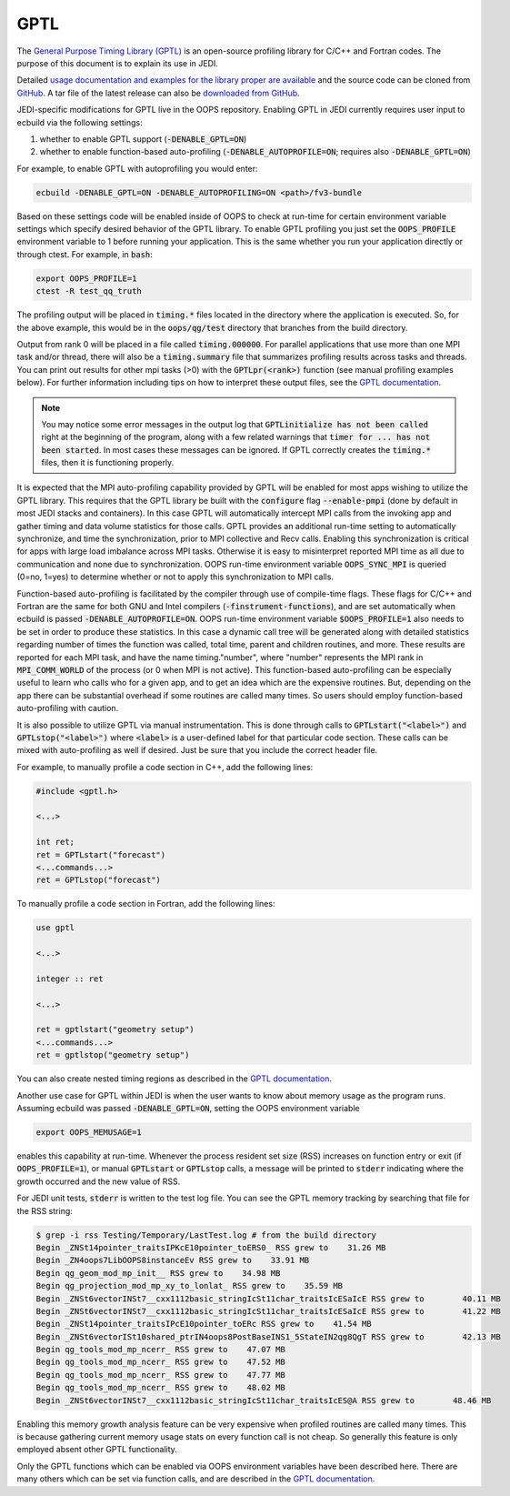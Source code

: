 GPTL
====

The `General Purpose Timing Library (GPTL) <https://jmrosinski.github.io/GPTL/>`_ is an open-source profiling library for C/C++ and Fortran codes. The purpose of this document is to explain its use in JEDI.

Detailed `usage documentation and examples for the library proper are available <https://jmrosinski.github.io/GPTL/>`_ and the source code can be cloned from `GitHub <https://github.com/jmrosinski/GPTL.git>`_. A tar file of the latest release can also be `downloaded from GitHub <https://github.com/jmrosinski/GPTL/releases/tag/v8.0.3>`_.

JEDI-specific modifications for GPTL live in the OOPS repository. Enabling GPTL in JEDI currently requires user input to ecbuild via the following settings:

1. whether to enable GPTL support (:code:`-DENABLE_GPTL=ON`)

2. whether to enable function-based auto-profiling (:code:`-DENABLE_AUTOPROFILE=ON`; requires also :code:`-DENABLE_GPTL=ON`)

For example, to enable GPTL with autoprofiling you would enter:

.. code-block:: bash

    ecbuild -DENABLE_GPTL=ON -DENABLE_AUTOPROFILING=ON <path>/fv3-bundle

Based on these settings code will be enabled inside of OOPS to check at run-time for certain environment variable settings which specify desired behavior of the GPTL library.  To enable GPTL profiling you just set the :code:`OOPS_PROFILE` environment variable to 1 before running your application.  This is the same whether you run your application directly or through ctest.  For example, in :code:`bash`:

.. code-block:: bash

    export OOPS_PROFILE=1
    ctest -R test_qq_truth

The profiling output will be placed in :code:`timing.*` files located in the directory where the application is executed.  So, for the above example, this would be in the :code:`oops/qg/test` directory that branches from the build directory.

Output from rank 0 will be placed in a file called :code:`timing.000000`.  For parallel applications that use more than one MPI task and/or thread, there will also be a :code:`timing.summary` file that summarizes profiling results across tasks and threads.  You can print out results for other mpi tasks (>0) with the :code:`GPTLpr(<rank>)` function (see manual profiling examples below).  For further information including tips on how to interpret these output files, see the `GPTL documentation <https://jmrosinski.github.io/GPTL/>`_.

.. note::

    You may notice some error messages in the output log that :code:`GPTLinitialize has not been called` right at the beginning of the program, along with a few related warnings that :code:`timer for ... has not been started`.  In most cases these messages can be ignored.  If GPTL correctly creates the :code:`timing.*` files, then it is functioning properly.

It is expected that the MPI auto-profiling capability provided by GPTL will be enabled for most apps wishing to utilize the GPTL library. This requires that the GPTL library be built with the :code:`configure` flag :code:`--enable-pmpi` (done by default in most JEDI stacks and containers). In this case GPTL will automatically intercept MPI calls from the invoking app and gather timing and data volume statistics for those calls. GPTL provides an additional run-time setting to automatically synchronize, and time the synchronization, prior to MPI collective and Recv calls. Enabling this synchronization is critical for apps with large load imbalance across MPI tasks. Otherwise it is easy to misinterpret reported MPI time as all due to communication and none due to synchronization. OOPS run-time environment variable :code:`OOPS_SYNC_MPI` is queried (0=no, 1=yes) to determine whether or not to apply this synchronization to MPI calls.

Function-based auto-profiling is facilitated by the compiler through use of compile-time flags. These flags for C/C++ and Fortran are the same for both GNU and Intel compilers (:code:`-finstrument-functions`), and are set automatically when ecbuild is passed :code:`-DENABLE_AUTOPROFILE=ON`. OOPS run-time environment variable :code:`$OOPS_PROFILE=1` also needs to be set in order to produce these statistics. In this case a dynamic call tree will be generated along with detailed statistics regarding number of times the function was called, total time, parent and children routines, and more. These results are reported for each MPI task, and have the name timing."number", where "number" represents the MPI rank in :code:`MPI_COMM_WORLD` of the process (or 0 when MPI is not active). This function-based auto-profiling can be especially useful to learn who calls who for a given app, and to get an idea which are the expensive routines. But, depending on the app there can be substantial overhead if some routines are called many times. So users should employ function-based auto-profiling with caution.

It is also possible to utilize GPTL via manual instrumentation. This is done through calls to :code:`GPTLstart("<label>")` and :code:`GPTLstop("<label>")` where :code:`<label>` is a user-defined label for that particular code section.  These calls can be mixed with auto-profiling as well if desired.  Just be sure that you include the correct header file.

For example, to manually profile a code section in C++, add the following lines:

.. code-block:: c++

    #include <gptl.h>

    <...>

    int ret;
    ret = GPTLstart("forecast")
    <...commands...>
    ret = GPTLstop("forecast")


To manually profile a code section in Fortran, add the following lines:

.. code-block:: Fortran

    use gptl

    <...>

    integer :: ret

    <...>

    ret = gptlstart("geometry setup")
    <...commands...>
    ret = gptlstop("geometry setup")

You can also create nested timing regions as described in the `GPTL documentation <https://jmrosinski.github.io/GPTL/>`_.

Another use case for GPTL within JEDI is when the user wants to know about memory usage as the program runs. Assuming ecbuild was passed :code:`-DENABLE_GPTL=ON`, setting the OOPS environment variable

.. code-block:: bash

    export OOPS_MEMUSAGE=1

enables this capability at run-time. Whenever the process resident set size (RSS) increases on function entry or exit (if :code:`OOPS_PROFILE=1`), or manual :code:`GPTLstart` or :code:`GPTLstop` calls, a message will be printed to :code:`stderr` indicating where the growth occurred and the new value of RSS.

For JEDI unit tests, :code:`stderr` is written to the test log file.  You can see the GPTL memory tracking by searching that file for the RSS string:

.. code-block:: bash

    $ grep -i rss Testing/Temporary/LastTest.log # from the build directory
    Begin _ZNSt14pointer_traitsIPKcE10pointer_toERS0_ RSS grew to    31.26 MB
    Begin _ZN4oops7LibOOPS8instanceEv RSS grew to    33.91 MB
    Begin qg_geom_mod_mp_init__ RSS grew to    34.98 MB
    Begin qg_projection_mod_mp_xy_to_lonlat_ RSS grew to    35.59 MB
    Begin _ZNSt6vectorINSt7__cxx1112basic_stringIcSt11char_traitsIcESaIcE RSS grew to        40.11 MB
    Begin _ZNSt6vectorINSt7__cxx1112basic_stringIcSt11char_traitsIcESaIcE RSS grew to        41.22 MB
    Begin _ZNSt14pointer_traitsIPcE10pointer_toERc RSS grew to    41.54 MB
    Begin _ZNSt6vectorISt10shared_ptrIN4oops8PostBaseINS1_5StateIN2qg8QgT RSS grew to        42.13 MB
    Begin qg_tools_mod_mp_ncerr_ RSS grew to    47.07 MB
    Begin qg_tools_mod_mp_ncerr_ RSS grew to    47.52 MB
    Begin qg_tools_mod_mp_ncerr_ RSS grew to    47.77 MB
    Begin qg_tools_mod_mp_ncerr_ RSS grew to    48.02 MB
    Begin _ZNSt6vectorINSt7__cxx1112basic_stringIcSt11char_traitsIcES@A RSS grew to        48.46 MB

Enabling this memory growth analysis feature can be very expensive when profiled routines are called many times. This is because gathering current memory usage stats on every function call is not cheap. So generally this feature is only employed absent other GPTL functionality.

Only the GPTL functions which can be enabled via OOPS environment variables have been described here. There are many others which can be set via function calls, and are described in the `GPTL documentation <https://jmrosinski.github.io/GPTL/>`_.
